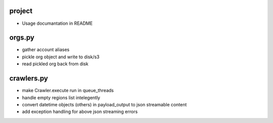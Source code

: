 project
-------

- Usage documantation in README


orgs.py
-------

- gather account aliases
- pickle org object and write to disk/s3
- read pickled org back from disk


crawlers.py
-----------

- make Crawler.execute run in queue_threads
- handle empty regions list intelegently
- convert datetime objects (others) in payload_output to json streamable content
- add exception handling for above json streaming errors
